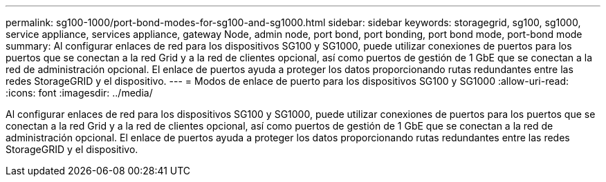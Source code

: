 ---
permalink: sg100-1000/port-bond-modes-for-sg100-and-sg1000.html 
sidebar: sidebar 
keywords: storagegrid, sg100, sg1000, service appliance, services appliance, gateway Node, admin node, port bond, port bonding, port bond mode, port-bond mode 
summary: Al configurar enlaces de red para los dispositivos SG100 y SG1000, puede utilizar conexiones de puertos para los puertos que se conectan a la red Grid y a la red de clientes opcional, así como puertos de gestión de 1 GbE que se conectan a la red de administración opcional. El enlace de puertos ayuda a proteger los datos proporcionando rutas redundantes entre las redes StorageGRID y el dispositivo. 
---
= Modos de enlace de puerto para los dispositivos SG100 y SG1000
:allow-uri-read: 
:icons: font
:imagesdir: ../media/


[role="lead"]
Al configurar enlaces de red para los dispositivos SG100 y SG1000, puede utilizar conexiones de puertos para los puertos que se conectan a la red Grid y a la red de clientes opcional, así como puertos de gestión de 1 GbE que se conectan a la red de administración opcional. El enlace de puertos ayuda a proteger los datos proporcionando rutas redundantes entre las redes StorageGRID y el dispositivo.
